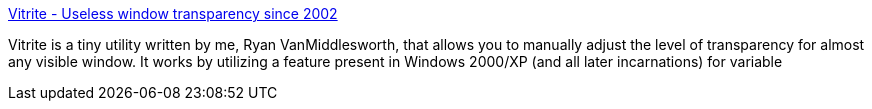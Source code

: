 :jbake-type: post
:jbake-status: published
:jbake-title: Vitrite - Useless window transparency since 2002
:jbake-tags: software,freeware,windows,system,desktop,transparency,_mois_mai,_année_2005
:jbake-date: 2005-05-09
:jbake-depth: ../
:jbake-uri: shaarli/1115663385000.adoc
:jbake-source: https://nicolas-delsaux.hd.free.fr/Shaarli?searchterm=http%3A%2F%2Fhome.insightbb.com%2F%7Eryanvm%2Ftinyutilities%2Fvitrite%2F%23screenshots&searchtags=software+freeware+windows+system+desktop+transparency+_mois_mai+_ann%C3%A9e_2005
:jbake-style: shaarli

http://home.insightbb.com/~ryanvm/tinyutilities/vitrite/#screenshots[Vitrite - Useless window transparency since 2002]

Vitrite is a tiny utility written by me, Ryan VanMiddlesworth, that allows you to manually adjust the level of transparency for almost any visible window. It works by utilizing a feature present in Windows 2000/XP (and all later incarnations) for variable
